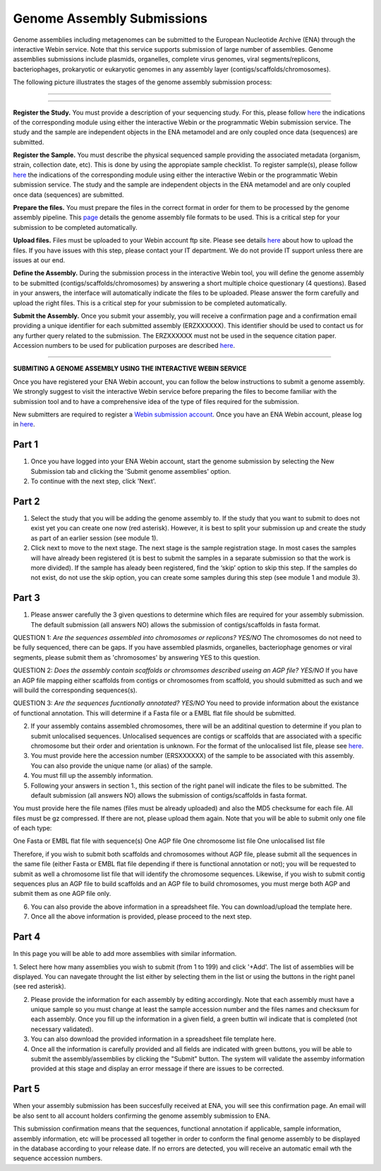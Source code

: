Genome Assembly Submissions
===========================

Genome assemblies including metagenomes can be submitted to the European Nucleotide Archive (ENA) through the interactive Webin service. Note that this service supports submission of large number of assemblies.
Genome assemblies submissions include plasmids, organelles, complete virus genomes, viral segments/replicons, bacteriophages, prokaryotic or eukaryotic genomes in any assembly layer (contigs/scaffolds/chromosomes). 


The following picture illustrates the stages of the genome assembly submission process:



-----------------------------------------------------------------------------------------------------------


.. image:: images/Assembly_steps.png
-----------------------------------------------------------------------------------------------------------

**Register the Study.**
You must provide a description of your sequencing study. For this, please follow `here <http://ena-docs.readthedocs.io/en/latest/>`_ the indications of the corresponding module using either the interactive Webin or the programmatic Webin submission service. The study and the sample are independent objects in the ENA metamodel and are only coupled once data (sequences) are submitted.

**Register the Sample.**
You must describe the physical sequenced sample providing the associated metadata (organism, strain, collection date, etc). This is done by using the appropiate sample checklist. To register sample(s), please follow `here <http://ena-docs.readthedocs.io/en/latest/>`_ the indications of the corresponding module using either the interactive Webin or the programmatic Webin submission service. The study and the sample are independent objects in the ENA metamodel and are only coupled once data (sequences) are submitted.

**Prepare the files.**
You must prepare the files in the correct format in order for them to be processed by the genome assembly pipeline. This `page <http://www.ebi.ac.uk/ena/submit/genome-assembly-file-formats/>`_ details the genome assembly file formats to be used. This is a critical step for your submission to be completed automatically. 

**Upload files.**
Files must be uploaded to your Webin account ftp site. Please see details `here <http://www.ebi.ac.uk/ena/submit/uploading-data-files>`_ about how to upload the files. If you have issues with this step, please contact your IT department. We do not provide IT support unless there are issues at our end.

**Define the Assembly.**
During the submission process in the interactive Webin tool, you will define the genome assembly to be submitted (contigs/scaffolds/chromosomes) by answering a short multiple choice questionary (4 questions). Based in your answers, the interface will automatically indicate the files to be uploaded. Please answer the form carefully and upload the right files. This is a critical step for your submission to be completed automatically.

**Submit the Assembly.**
Once you submit your assembly, you will receive a confirmation page and a confirmation email providing a unique identifier for each submitted assembly (ERZXXXXXX). This identifier should be used to contact us for any further query related to the submission. The ERZXXXXXX must not be used in the sequence citation paper. Accession numbers to be used for publication purposes are described `here <http://www.ebi.ac.uk/ena/about/citing-ena-data>`_.

-----------------------------------------------------------------------------------------------------------

**SUBMITING A GENOME ASSEMBLY USING THE INTERACTIVE WEBIN SERVICE**


Once you have registered your ENA Webin account, you can follow the below instructions to submit a genome assembly. We strongly suggest to visit the interactive Webin service before preparing the files to become familiar with the submission tool and to have a comprehensive idea of the type of files required for the submission.

New submitters are required to register a `Webin submission account <http://www.ebi.ac.uk/ena/submit/register-submission-account>`_. Once you have an ENA Webin account, please log in `here <http://www.ebi.ac.uk/ena/about/citing-ena-data>`_.

Part 1
______

.. image:: images/AS_part1.png

1. Once you have logged into your ENA Webin account, start the genome submission by selecting the New Submission tab and clicking the 'Submit genome assemblies' option. 
2. To continue with the next step, click 'Next'.

Part 2 
______

.. image:: images/AS_part2.png


1. Select the study that you will be adding the genome assembly to. If the study that you want to submit to does not exist yet you can create one now (red asterisk). However, it is best to split your submission up and create the study as part of an earlier session (see module 1).
2. Click next to move to the next stage. The next stage is the sample registration stage. In most cases the samples will have already been registered (it is best to submit the samples in a separate submission so that the work is more divided). If the sample has aleady been registered, find the ‘skip’ option to skip this step. If the samples do not exist, do not use the skip option, you can create some samples during this step (see module 1 and module 3).

Part 3
______

.. image:: images/AS_part3.png

1. Please answer carefully the 3 given questions to determine which files are required for your assembly submission. The default submission (all answers NO) allows the submission of contigs/scaffolds in fasta format. 

QUESTION 1: *Are the sequences assembled into chromosomes or replicons? YES/NO*
The chromosomes do not need to be fully sequenced, there can be gaps. If you have assembled plasmids, organelles, bacteriophage genomes or viral segments, please submit them as 'chromosomes' by answering YES to this question. 

QUESTION 2: *Does the assembly contain scaffolds or chromsomes described useing an AGP file? YES/NO*
If you have an AGP file mapping either scaffolds from contigs or chromosomes from scaffold, you should submitted as such and we will build the corresponding sequences(s).

QUESTION 3: *Are the sequences fucntionally annotated? YES/NO*
You need to provide information about the existance of functional annotation. This will determine if a Fasta file or a EMBL flat file should be submitted.

2. If your assembly contains assembled chromosomes, there will be an additinal question to determine if you plan to submit unlocalised sequences. Unlocalised sequences are contigs or scaffolds that are associated with a specific chromosome but their order and orientation is unknown. For the format of the unlocalised list file, please see `here <http://www.ebi.ac.uk/ena/submit/genome-assembly-file-formats/>`_. 

3. You must provide here the accession number (ERSXXXXXX) of the sample to be associated with this assembly. You can also provide the unique name (or alias) of the sample.

4. You must fill up the assembly information.

5. Following your answers in section 1., this section of the right panel will indicate the files to be submitted. The default submission (all answers NO) allows the submission of contigs/scaffolds in fasta format. 

You must provide here the file names (files must be already uploaded) and also the MD5 checksume for each file. All files must be gz compressed. If there are not, please upload them again. Note that you will be able to submit only one file of each type:

One Fasta or EMBL flat file with sequence(s)
One AGP file
One chromosome list file
One unlocalised list file

Therefore, if you wish to submit both scaffolds and chromosomes without AGP file, please submit all the sequences in the same file (either Fasta or EMBL flat file depending if there is functional annotation or not); you will be requested to submit as well a chromosome list file that will identify the chromosome sequences. Likewise, if you wish to submit contig sequences plus an AGP file to build scaffolds and an AGP file to build chromosomes, you must merge both AGP and submit them as one AGP file only.

6. You can also provide the above information in a spreadsheet file. You can download/upload the template here.

7. Once all the above information is provided, please proceed to the next step.

Part 4
______

.. image:: images/AS_part4.png

In this page you will be able to add more assemblies with similar information.

1. Select here how many assemblies you wish to submit (from 1 to 199) and click '+Add'.
The list of assemblies will be displayed. You can navegate throught the list either by selecting them in the list or using the buttons in the right panel (see red asterisk).

2. Please provide the information for each assembly by editing accordingly. Note that each assembly must have a unique sample so you must change at least the sample accession number and the files names and checksum for each assembly. Once you fill up the information in a given field, a green buttin wil indicate that is completed (not necessary validated).

3. You can also download the provided information in a spreadsheet file template here.

4. Once all the information is carefully provided and all fields are indicated with green buttons, you will be able to submit the assembly/assemblies by clicking the "Submit" button. The system will validate the assemby information provided at this stage and display an error message if there are issues to be corrected. 

Part 5
______

.. image:: images/AS_part5.png

When your assembly submission has been succesfully received at ENA, you will see this confirmation page. An email will be also sent to all account holders confirming the genome assembly submission to ENA. 

This submission confirmation means that the sequences, functional annotation if applicable, sample information, assembly information, etc will be processed all together in order to conform the final genome assembly to be displayed in the database according to your release date. If no errors are detected, you will receive an automatic email wth the sequence accession numbers. 
